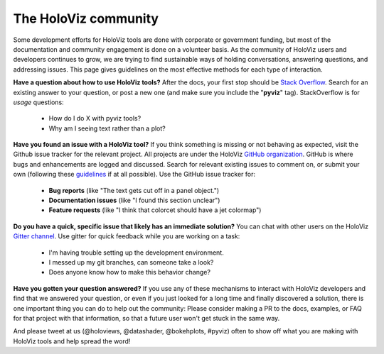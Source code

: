 *********************
The HoloViz community
*********************

Some development efforts for HoloViz tools are done with corporate or
government funding, but most of the documentation and community
engagement is done on a volunteer basis. As the community of HoloViz
users and developers continues to grow, we are trying to find
sustainable ways of holding conversations, answering questions, and
addressing issues. This page gives guidelines on the most effective
methods for each type of interaction.

**Have a question about how to use HoloViz tools?** After the docs, your
first stop should be
`Stack Overflow <http://stackoverflow.com/questions/tagged/pyviz>`__.
Search for an existing answer to your question, or post a new one (and
make sure you include the "**pyviz**" tag). StackOverflow is for
*usage* questions:

  - How do I do X with pyviz tools?
  - Why am I seeing text rather than a plot?

**Have you found an issue with a HoloViz tool?** If you think something
is missing or not behaving as expected, visit the Github issue tracker
for the relevant project. All projects are under the HoloViz
`GitHub organization <https://github.com/pyviz>`__.  GitHub is where
bugs and enhancements are logged and discussed.  Search for relevant
existing issues to comment on, or submit your own (following these
`guidelines <http://matthewrocklin.com/blog/work/2018/02/28/minimal-bug-reports>`__
if at all possible). Use the GitHub issue tracker for:

  - **Bug reports** (like "The text gets cut off in a panel object.")
  - **Documentation issues** (like "I found this section unclear")
  - **Feature requests** (like "I think that colorcet should have a jet colormap")

**Do you have a quick, specific issue that likely has an immediate solution?**
You can chat with other users on the HoloViz `Gitter channel <https://gitter.im/pyviz/pyviz>`__.
Use gitter for quick feedback while you are working on a task:

  - I'm having trouble setting up the development environment.
  - I messed up my git branches, can someone take a look?
  - Does anyone know how to make this behavior change?

**Have you gotten your question answered?** If you use any of these
mechanisms to interact with HoloViz developers and find that we answered
your question, or even if you just looked for a long time and finally
discovered a solution, there is one important thing you can do to help
out the community: Please consider making a PR to the docs, examples,
or FAQ for that project with that information, so that a future user
won't get stuck in the same way.

And please tweet at us (@holoviews, @datashader, @bokehplots, #pyviz) often to
show off what you are making with HoloViz tools and help spread the
word!
